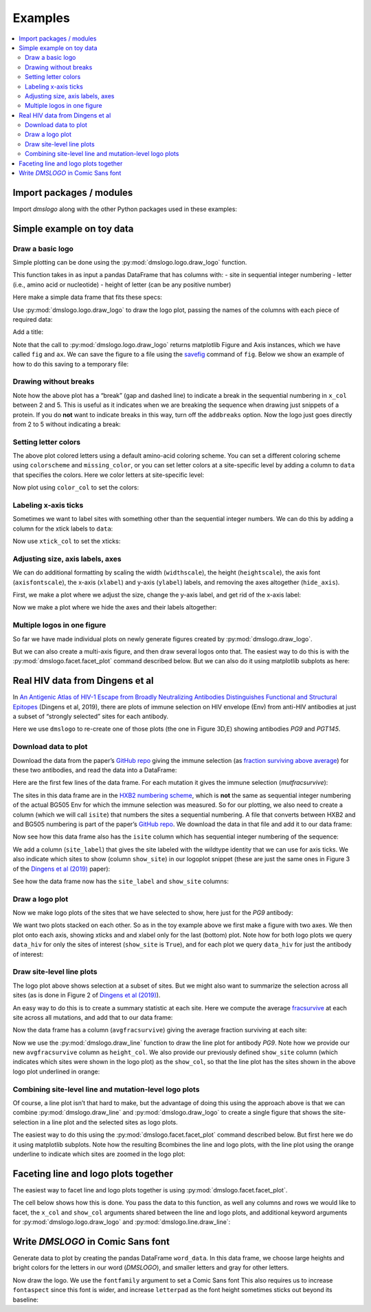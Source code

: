 .. _examples:

Examples
========

.. contents::
   :local:

.. code-links:: full
    :timeout: 200

Import packages / modules
-------------------------

Import `dmslogo` along with the other Python packages used in
these examples:

.. nbplot::

    >>> import string
    >>> import random
    >>> import tempfile
    >>> import urllib.request
    >>>
    >>> import numpy
    >>> import pandas as pd
    >>> import matplotlib.pyplot as plt
    >>>
    >>> import dmslogo
    >>> from dmslogo.colorschemes import CBPALETTE

Simple example on toy data
--------------------------

Draw a basic logo
~~~~~~~~~~~~~~~~~

Simple plotting can be done using the :py:mod:`dmslogo.logo.draw_logo`
function.

This function takes in as input a pandas DataFrame that has columns
with: - site in sequential integer numbering - letter (i.e., amino acid
or nucleotide) - height of letter (can be any positive number)

Here make a simple data frame that fits these specs:

.. nbplot::

    >>> data = pd.DataFrame.from_records(
    ...         data=   [(    1,      'A',        1),
    ...                  (    1,      'C',      0.7),
    ...                  (    2,      'C',      0.1),
    ...                  (    2,      'D',      1.2),
    ...                  (    5,      'A',      0.4),
    ...                  (    5,      'K',      0.4)],
    ...         columns=['site', 'letter', 'height'])
    ...
    >>> print('Here are the contents of `data`:')
    >>> data

    Here are the contents of `data`:


.. raw:: html

    <div>
    <style scoped>
        .dataframe tbody tr th:only-of-type {
            vertical-align: middle;
        }
    
        .dataframe tbody tr th {
            vertical-align: top;
        }
    
        .dataframe thead th {
            text-align: right;
        }
    </style>
    <table border="1" class="dataframe">
      <thead>
        <tr style="text-align: right;">
          <th></th>
          <th>site</th>
          <th>letter</th>
          <th>height</th>
        </tr>
      </thead>
      <tbody>
        <tr>
          <th>0</th>
          <td>1</td>
          <td>A</td>
          <td>1.0</td>
        </tr>
        <tr>
          <th>1</th>
          <td>1</td>
          <td>C</td>
          <td>0.7</td>
        </tr>
        <tr>
          <th>2</th>
          <td>2</td>
          <td>C</td>
          <td>0.1</td>
        </tr>
        <tr>
          <th>3</th>
          <td>2</td>
          <td>D</td>
          <td>1.2</td>
        </tr>
        <tr>
          <th>4</th>
          <td>5</td>
          <td>A</td>
          <td>0.4</td>
        </tr>
        <tr>
          <th>5</th>
          <td>5</td>
          <td>K</td>
          <td>0.4</td>
        </tr>
      </tbody>
    </table>
    </div>


Use :py:mod:`dmslogo.logo.draw_logo` to draw the logo plot, passing
the names of the columns with each piece of required data:

.. nbplot::

    >>> fig, ax = dmslogo.draw_logo(data=data,
    ...                             x_col='site',
    ...                             letter_col='letter',
    ...                             letter_height_col='height')




Add a title:

.. nbplot::

    >>> fig, ax = dmslogo.draw_logo(data=data,
    ...                             x_col='site',
    ...                             letter_col='letter',
    ...                             letter_height_col='height',
    ...                             title='basic example')




Note that the call to :py:mod:`dmslogo.logo.draw_logo` returns
matplotlib Figure and Axis instances, which we have called ``fig`` and
``ax``. We can save the figure to a file using the
`savefig <https://matplotlib.org/api/_as_gen/matplotlib.pyplot.savefig.html>`__
command of ``fig``. Below we show an example of how to do this saving to
a temporary file:

.. nbplot::

    >>> with tempfile.NamedTemporaryFile(mode='wb', suffix='.png') as f:
    ...     fig.savefig(f, dpi=450, bbox_inches='tight')

Drawing without breaks
~~~~~~~~~~~~~~~~~~~~~~

Note how the above plot has a “break” (gap and dashed line) to indicate
a break in the sequential numbering in ``x_col`` between 2 and 5. This
is useful as it indicates when we are breaking the sequence when drawing
just snippets of a protein. If you do **not** want to indicate breaks in
this way, turn off the ``addbreaks`` option. Now the logo just goes
directly from 2 to 5 without indicating a break:

.. nbplot::

    >>> fig, ax = dmslogo.draw_logo(data=data,
    ...                             x_col='site',
    ...                             letter_col='letter',
    ...                             letter_height_col='height',
    ...                             addbreaks=False)




Setting letter colors
~~~~~~~~~~~~~~~~~~~~~

The above plot colored letters using a default amino-acid coloring
scheme. You can set a different coloring scheme using ``colorscheme``
and ``missing_color``, or you can set letter colors at a site-specific
level by adding a column to ``data`` that specifies the colors. Here we
color letters at site-specific level:

.. nbplot::

    >>> data['color'] = ['red', 'gray', 'gray', 'gray', 'red', 'gray']
    >>>
    >>> print('Here is `data` with the added color column:')
    >>> data

    Here is `data` with the added color column:


.. raw:: html

    <div>
    <style scoped>
        .dataframe tbody tr th:only-of-type {
            vertical-align: middle;
        }
    
        .dataframe tbody tr th {
            vertical-align: top;
        }
    
        .dataframe thead th {
            text-align: right;
        }
    </style>
    <table border="1" class="dataframe">
      <thead>
        <tr style="text-align: right;">
          <th></th>
          <th>site</th>
          <th>letter</th>
          <th>height</th>
          <th>color</th>
        </tr>
      </thead>
      <tbody>
        <tr>
          <th>0</th>
          <td>1</td>
          <td>A</td>
          <td>1.0</td>
          <td>red</td>
        </tr>
        <tr>
          <th>1</th>
          <td>1</td>
          <td>C</td>
          <td>0.7</td>
          <td>gray</td>
        </tr>
        <tr>
          <th>2</th>
          <td>2</td>
          <td>C</td>
          <td>0.1</td>
          <td>gray</td>
        </tr>
        <tr>
          <th>3</th>
          <td>2</td>
          <td>D</td>
          <td>1.2</td>
          <td>gray</td>
        </tr>
        <tr>
          <th>4</th>
          <td>5</td>
          <td>A</td>
          <td>0.4</td>
          <td>red</td>
        </tr>
        <tr>
          <th>5</th>
          <td>5</td>
          <td>K</td>
          <td>0.4</td>
          <td>gray</td>
        </tr>
      </tbody>
    </table>
    </div>


Now plot using ``color_col`` to set the colors:

.. nbplot::

    >>> fig, ax = dmslogo.draw_logo(data=data,
    ...                             x_col='site',
    ...                             letter_col='letter',
    ...                             letter_height_col='height',
    ...                             color_col='color')




Labeling x-axis ticks
~~~~~~~~~~~~~~~~~~~~~

Sometimes we want to label sites with something other than the
sequential integer numbers. We can do this by adding a column for the
xtick labels to ``data``:

.. nbplot::

    >>> data['site_label'] = ['D1', 'D1', 'A2', 'A2', 'F5', 'F5']
    >>>
    >>> print('Here is `data` with the added site label column:')
    >>> data

    Here is `data` with the added site label column:


.. raw:: html

    <div>
    <style scoped>
        .dataframe tbody tr th:only-of-type {
            vertical-align: middle;
        }
    
        .dataframe tbody tr th {
            vertical-align: top;
        }
    
        .dataframe thead th {
            text-align: right;
        }
    </style>
    <table border="1" class="dataframe">
      <thead>
        <tr style="text-align: right;">
          <th></th>
          <th>site</th>
          <th>letter</th>
          <th>height</th>
          <th>color</th>
          <th>site_label</th>
        </tr>
      </thead>
      <tbody>
        <tr>
          <th>0</th>
          <td>1</td>
          <td>A</td>
          <td>1.0</td>
          <td>red</td>
          <td>D1</td>
        </tr>
        <tr>
          <th>1</th>
          <td>1</td>
          <td>C</td>
          <td>0.7</td>
          <td>gray</td>
          <td>D1</td>
        </tr>
        <tr>
          <th>2</th>
          <td>2</td>
          <td>C</td>
          <td>0.1</td>
          <td>gray</td>
          <td>A2</td>
        </tr>
        <tr>
          <th>3</th>
          <td>2</td>
          <td>D</td>
          <td>1.2</td>
          <td>gray</td>
          <td>A2</td>
        </tr>
        <tr>
          <th>4</th>
          <td>5</td>
          <td>A</td>
          <td>0.4</td>
          <td>red</td>
          <td>F5</td>
        </tr>
        <tr>
          <th>5</th>
          <td>5</td>
          <td>K</td>
          <td>0.4</td>
          <td>gray</td>
          <td>F5</td>
        </tr>
      </tbody>
    </table>
    </div>


Now use ``xtick_col`` to set the xticks:

.. nbplot::

    >>> fig, ax = dmslogo.draw_logo(data=data,
    ...                             x_col='site',
    ...                             letter_col='letter',
    ...                             letter_height_col='height',
    ...                             color_col='color',
    ...                             xtick_col='site_label')




Adjusting size, axis labels, axes
~~~~~~~~~~~~~~~~~~~~~~~~~~~~~~~~~

We can do additional formatting by scaling the width (``widthscale``),
the height (``heightscale``), the axis font (``axisfontscale``), the
x-axis (``xlabel``) and y-axis (``ylabel``) labels, and removing the
axes altogether (``hide_axis``).

First, we make a plot where we adjust the size, change the y-axis label,
and get rid of the x-axis label:

.. nbplot::

    >>> fig, ax = dmslogo.draw_logo(data=data,
    ...                             x_col='site',
    ...                             letter_col='letter',
    ...                             letter_height_col='height',
    ...                             color_col='color',
    ...                             xtick_col='site_label',
    ...                             xlabel='',
    ...                             ylabel='immune selection',
    ...                             heightscale=2,
    ...                             axisfontscale=1.5
    ...                             )




Now we make a plot where we hide the axes and their labels altogether:

.. nbplot::

    >>> fig, ax = dmslogo.draw_logo(data=data,
    ...                             x_col='site',
    ...                             letter_col='letter',
    ...                             letter_height_col='height',
    ...                             color_col='color',
    ...                             xtick_col='site_label',
    ...                             hide_axis=True
    ...                             )




Multiple logos in one figure
~~~~~~~~~~~~~~~~~~~~~~~~~~~~

So far we have made individual plots on newly generate figures created
by :py:mod:`dmslogo.draw_logo`.

But we can also create a multi-axis figure, and then draw several logos
onto that. The easiest way to do this is with the
:py:mod:`dmslogo.facet.facet_plot` command described below. But we can
also do it using matplotlib subplots as here:

.. nbplot::

    >>> # make figure with two subplots: two rows, one column
    >>> fig, axes = plt.subplots(2, 1)
    >>> fig.subplots_adjust(hspace=0.3) # add more vertical space for axis titles
    >>> fig.set_size_inches(4, 5)
    >>>
    >>> # draw top plot, no x-axis ticks or label, default coloring
    >>> _ = dmslogo.draw_logo(data.assign(no_ticks=''),
    ...                       x_col='site',
    ...                       letter_col='letter',
    ...                       letter_height_col='height',
    ...                       ax=axes[0],
    ...                       xlabel='',
    ...                       ylabel='',
    ...                       xtick_col='no_ticks',
    ...                       title='colored by amino acid')
    ...
    >>> # draw bottom plot, color as specified in `data`
    >>> _ = dmslogo.draw_logo(data,
    ...                       x_col='site',
    ...                       letter_col='letter',
    ...                       letter_height_col='height',
    ...                       color_col='color',
    ...                       ax=axes[1],
    ...                       ylabel='',
    ...                       title='user-specified colors')




Real HIV data from Dingens et al
--------------------------------

In `An Antigenic Atlas of HIV-1 Escape from Broadly Neutralizing
Antibodies Distinguishes Functional and Structural
Epitopes <https://doi.org/10.1016/j.immuni.2018.12.017>`__ (Dingens et
al, 2019), there are plots of immune selection on HIV envelope (Env)
from anti-HIV antibodies at just a subset of “strongly selected” sites
for each antibody.

Here we use ``dmslogo`` to re-create one of those plots (the one in
Figure 3D,E) showing antibodies *PG9* and *PGT145*.

Download data to plot
~~~~~~~~~~~~~~~~~~~~~

Download the data from the paper’s `GitHub
repo <https://github.com/jbloomlab/EnvsAntigenicAtlas/>`__ giving the
immune selection (as `fraction surviving above
average <https://jbloomlab.github.io/dms_tools2/fracsurvive.html>`__)
for these two antibodies, and read the data into a DataFrame:

.. nbplot::

    >>> antibodies = ['PG9', 'PGT145']
    >>>
    >>> data_hiv = []
    >>> for antibody in antibodies:
    ...     datafile = ('https://raw.githubusercontent.com/jbloomlab/EnvsAntigenicAtlas/master/results/'
    ...                 f"fracsurviveaboveavg/concavg_wtDNA_ctrl/summary_{antibody}-medianmutfracsurvive.csv")
    ...     with urllib.request.urlopen(datafile) as f:
    ...         data_hiv.append(pd.read_csv(f).assign(antibody=antibody))
    ...
    >>> data_hiv = pd.concat(data_hiv)

Here are the first few lines of the data frame. For each mutation it
gives the immune selection (*mutfracsurvive*):

.. nbplot::

    >>> data_hiv.head(n=5)



.. raw:: html

    <div>
    <style scoped>
        .dataframe tbody tr th:only-of-type {
            vertical-align: middle;
        }
    
        .dataframe tbody tr th {
            vertical-align: top;
        }
    
        .dataframe thead th {
            text-align: right;
        }
    </style>
    <table border="1" class="dataframe">
      <thead>
        <tr style="text-align: right;">
          <th></th>
          <th>site</th>
          <th>wildtype</th>
          <th>mutation</th>
          <th>mutfracsurvive</th>
          <th>antibody</th>
        </tr>
      </thead>
      <tbody>
        <tr>
          <th>0</th>
          <td>160</td>
          <td>N</td>
          <td>I</td>
          <td>0.256342</td>
          <td>PG9</td>
        </tr>
        <tr>
          <th>1</th>
          <td>160</td>
          <td>N</td>
          <td>L</td>
          <td>0.207440</td>
          <td>PG9</td>
        </tr>
        <tr>
          <th>2</th>
          <td>160</td>
          <td>N</td>
          <td>R</td>
          <td>0.184067</td>
          <td>PG9</td>
        </tr>
        <tr>
          <th>3</th>
          <td>171</td>
          <td>K</td>
          <td>E</td>
          <td>0.176118</td>
          <td>PG9</td>
        </tr>
        <tr>
          <th>4</th>
          <td>428</td>
          <td>Q</td>
          <td>Y</td>
          <td>0.150981</td>
          <td>PG9</td>
        </tr>
      </tbody>
    </table>
    </div>


The sites in this data frame are in the `HXB2 numbering
scheme <https://www.hiv.lanl.gov/content/sequence/HIV/REVIEWS/HXB2.html>`__,
which is **not** the same as sequential integer numbering of the actual
BG505 Env for which the immune selection was measured. So for our
plotting, we also need to create a column (which we will call ``isite``)
that numbers the sites a sequential numbering. A file that converts
between HXB2 and and BG505 numbering is part of the paper’s `GitHub
repo <https://github.com/jbloomlab/EnvsAntigenicAtlas/>`__. We download
the data in that file and add it to our data frame:

.. nbplot::

    >>> numberfile = ('https://raw.githubusercontent.com/jbloomlab/EnvsAntigenicAtlas/'
    ...               'master/results/HXB2_numbering/BG505_to_HXB2.csv')
    >>> with urllib.request.urlopen(numberfile) as f:
    ...     data_hiv = (pd.read_csv(f)
    ...                 .rename(columns={'original':'isite', 'new':'site'})
    ...                 [['site', 'isite']]
    ...                 .merge(data_hiv, on='site', validate='one_to_many')
    ...                 )

Now see how this data frame also has the ``isite`` column which has
sequential integer numbering of the sequence:

.. nbplot::

    >>> data_hiv.head(n=5)



.. raw:: html

    <div>
    <style scoped>
        .dataframe tbody tr th:only-of-type {
            vertical-align: middle;
        }
    
        .dataframe tbody tr th {
            vertical-align: top;
        }
    
        .dataframe thead th {
            text-align: right;
        }
    </style>
    <table border="1" class="dataframe">
      <thead>
        <tr style="text-align: right;">
          <th></th>
          <th>site</th>
          <th>isite</th>
          <th>wildtype</th>
          <th>mutation</th>
          <th>mutfracsurvive</th>
          <th>antibody</th>
        </tr>
      </thead>
      <tbody>
        <tr>
          <th>0</th>
          <td>31</td>
          <td>30</td>
          <td>A</td>
          <td>Y</td>
          <td>0.030824</td>
          <td>PG9</td>
        </tr>
        <tr>
          <th>1</th>
          <td>31</td>
          <td>30</td>
          <td>A</td>
          <td>K</td>
          <td>0.006860</td>
          <td>PG9</td>
        </tr>
        <tr>
          <th>2</th>
          <td>31</td>
          <td>30</td>
          <td>A</td>
          <td>D</td>
          <td>0.006774</td>
          <td>PG9</td>
        </tr>
        <tr>
          <th>3</th>
          <td>31</td>
          <td>30</td>
          <td>A</td>
          <td>S</td>
          <td>0.004407</td>
          <td>PG9</td>
        </tr>
        <tr>
          <th>4</th>
          <td>31</td>
          <td>30</td>
          <td>A</td>
          <td>R</td>
          <td>0.003501</td>
          <td>PG9</td>
        </tr>
      </tbody>
    </table>
    </div>


We add a column (``site_label``) that gives the site labeled with the
wildtype identity that we can use for axis ticks. We also indicate which
sites to show (column ``show_site``) in our logoplot snippet (these are
just the same ones in Figure 3 of the `Dingens et al
(2019) <https://doi.org/10.1016/j.immuni.2018.12.017>`__ paper):

.. nbplot::

    >>> # same sites in Figure 3D,E of Dingens et al (2019)
    >>> sites_to_show = map(str, list(range(119, 125)) + 
    ...                          [127] +
    ...                          list(range(156, 174)) +
    ...                          list(range(199, 205)) +
    ...                          list(range(312, 316))
    ...                          )
    ...
    >>> data_hiv = (
    ...     data_hiv
    ...     .assign(site_label=lambda x: x['wildtype'] + x['site'],
    ...             show_site=lambda x: x['site'].isin(sites_to_show),
    ...             )
    ...     )

See how the data frame now has the ``site_label`` and ``show_site``
columns:

.. nbplot::

    >>> data_hiv.head(n=5)



.. raw:: html

    <div>
    <style scoped>
        .dataframe tbody tr th:only-of-type {
            vertical-align: middle;
        }
    
        .dataframe tbody tr th {
            vertical-align: top;
        }
    
        .dataframe thead th {
            text-align: right;
        }
    </style>
    <table border="1" class="dataframe">
      <thead>
        <tr style="text-align: right;">
          <th></th>
          <th>site</th>
          <th>isite</th>
          <th>wildtype</th>
          <th>mutation</th>
          <th>mutfracsurvive</th>
          <th>antibody</th>
          <th>site_label</th>
          <th>show_site</th>
        </tr>
      </thead>
      <tbody>
        <tr>
          <th>0</th>
          <td>31</td>
          <td>30</td>
          <td>A</td>
          <td>Y</td>
          <td>0.030824</td>
          <td>PG9</td>
          <td>A31</td>
          <td>False</td>
        </tr>
        <tr>
          <th>1</th>
          <td>31</td>
          <td>30</td>
          <td>A</td>
          <td>K</td>
          <td>0.006860</td>
          <td>PG9</td>
          <td>A31</td>
          <td>False</td>
        </tr>
        <tr>
          <th>2</th>
          <td>31</td>
          <td>30</td>
          <td>A</td>
          <td>D</td>
          <td>0.006774</td>
          <td>PG9</td>
          <td>A31</td>
          <td>False</td>
        </tr>
        <tr>
          <th>3</th>
          <td>31</td>
          <td>30</td>
          <td>A</td>
          <td>S</td>
          <td>0.004407</td>
          <td>PG9</td>
          <td>A31</td>
          <td>False</td>
        </tr>
        <tr>
          <th>4</th>
          <td>31</td>
          <td>30</td>
          <td>A</td>
          <td>R</td>
          <td>0.003501</td>
          <td>PG9</td>
          <td>A31</td>
          <td>False</td>
        </tr>
      </tbody>
    </table>
    </div>


Draw a logo plot
~~~~~~~~~~~~~~~~

Now we make logo plots of the sites that we have selected to show, here
just for the *PG9* antibody:

We want two plots stacked on each other. So as in the toy example above
we first make a figure with two axes. We then plot onto each axis,
showing xticks and and xlabel only for the last (bottom) plot. Note how
for both logo plots we query ``data_hiv`` for only the sites of interest
(``show_site`` is ``True``), and for each plot we query ``data_hiv`` for
just the antibody of interest:

.. nbplot::

    >>> fig, ax = dmslogo.draw_logo(data_hiv.query('antibody == "PG9"').query('show_site'),
    ...                             x_col='isite',
    ...                             letter_col='mutation',
    ...                             letter_height_col='mutfracsurvive',
    ...                             xtick_col='site_label',
    ...                             title='PG9')




Draw site-level line plots
~~~~~~~~~~~~~~~~~~~~~~~~~~

The logo plot above shows selection at a subset of sites. But we might
also want to summarize the selection across all sites (as is done in
Figure 2 of `Dingens et al
(2019) <https://doi.org/10.1016/j.immuni.2018.12.017>`__).

An easy way to do this is to create a summary statistic at each site.
Here we compute the average
`fracsurvive <https://jbloomlab.github.io/dms_tools2/dms_tools2.fracsurvive.html>`__
at each site across all mutations, and add that to our data frame:

.. nbplot::

    >>> data_hiv = (
    ...     data_hiv
    ...     .query('mutation != wildtype') # only care about mutations; get rid of wildtype values
    ...     .assign(avgfracsurvive=lambda x: x.groupby(['antibody', 'site'])
    ...                                         ['mutfracsurvive']
    ...                                         .transform('mean')
    ...             )
    ...     )

Now the data frame has a column (``avgfracsurvive``) giving the average
fraction surviving at each site:

.. nbplot::

    >>> data_hiv.head(n=5)



.. raw:: html

    <div>
    <style scoped>
        .dataframe tbody tr th:only-of-type {
            vertical-align: middle;
        }
    
        .dataframe tbody tr th {
            vertical-align: top;
        }
    
        .dataframe thead th {
            text-align: right;
        }
    </style>
    <table border="1" class="dataframe">
      <thead>
        <tr style="text-align: right;">
          <th></th>
          <th>site</th>
          <th>isite</th>
          <th>wildtype</th>
          <th>mutation</th>
          <th>mutfracsurvive</th>
          <th>antibody</th>
          <th>site_label</th>
          <th>show_site</th>
          <th>avgfracsurvive</th>
        </tr>
      </thead>
      <tbody>
        <tr>
          <th>0</th>
          <td>31</td>
          <td>30</td>
          <td>A</td>
          <td>Y</td>
          <td>0.030824</td>
          <td>PG9</td>
          <td>A31</td>
          <td>False</td>
          <td>0.00329</td>
        </tr>
        <tr>
          <th>1</th>
          <td>31</td>
          <td>30</td>
          <td>A</td>
          <td>K</td>
          <td>0.006860</td>
          <td>PG9</td>
          <td>A31</td>
          <td>False</td>
          <td>0.00329</td>
        </tr>
        <tr>
          <th>2</th>
          <td>31</td>
          <td>30</td>
          <td>A</td>
          <td>D</td>
          <td>0.006774</td>
          <td>PG9</td>
          <td>A31</td>
          <td>False</td>
          <td>0.00329</td>
        </tr>
        <tr>
          <th>3</th>
          <td>31</td>
          <td>30</td>
          <td>A</td>
          <td>S</td>
          <td>0.004407</td>
          <td>PG9</td>
          <td>A31</td>
          <td>False</td>
          <td>0.00329</td>
        </tr>
        <tr>
          <th>4</th>
          <td>31</td>
          <td>30</td>
          <td>A</td>
          <td>R</td>
          <td>0.003501</td>
          <td>PG9</td>
          <td>A31</td>
          <td>False</td>
          <td>0.00329</td>
        </tr>
      </tbody>
    </table>
    </div>


Now we use the :py:mod:`dmslogo.draw_line` function to draw the line plot for
antibody *PG9*. Note how we provide our new ``avgfracsurvive`` column as
``height_col``. We also provide our previously defined ``show_site``
column (which indicates which sites were shown in the logo plot) as the
``show_col``, so that the line plot has the sites shown in the above
logo plot underlined in orange:

.. nbplot::

    >>> fig, ax = dmslogo.draw_line(data_hiv.query('antibody == "PG9"'), 
    ...                             x_col='isite',
    ...                             height_col='avgfracsurvive',
    ...                             xtick_col='site',
    ...                             show_col='show_site',
    ...                             title='PG9',
    ...                             widthscale=2)




Combining site-level line and mutation-level logo plots
~~~~~~~~~~~~~~~~~~~~~~~~~~~~~~~~~~~~~~~~~~~~~~~~~~~~~~~

Of course, a line plot isn’t that hard to make, but the advantage of
doing this using the approach above is that we can combine
:py:mod:`dmslogo.draw_line` and :py:mod:`dmslogo.draw_logo` to create a single
figure that shows the site-selection in a line plot and the selected
sites as logo plots.

The easiest way to do this using the
:py:mod:`dmslogo.facet.facet_plot` command described below. But first
here we do it using matplotlib subplots. Note how the resulting
Bcombines the line and logo plots, with the line plot using the orange
underline to indicate which sites are zoomed in the logo plot:

.. nbplot::

    >>> fig, axes = plt.subplots(1, 2,
    ...                          gridspec_kw={'width_ratios':[1, 1.5]})
    >>> fig.subplots_adjust(wspace=0.12)
    >>> fig.set_size_inches(24, 3)
    >>>
    >>> _ = dmslogo.draw_line(data_hiv.query('antibody == "PG9"'),
    ...                       x_col='isite',
    ...                       height_col='avgfracsurvive',
    ...                       xtick_col='site',
    ...                       show_col='show_site',
    ...                       ax=axes[0])
    ...
    >>> _ = dmslogo.draw_logo(data_hiv.query('antibody == "PG9"').query('show_site'),
    ...                       x_col='isite',
    ...                       letter_col='mutation',
    ...                       letter_height_col='mutfracsurvive',
    ...                       ax=axes[1],
    ...                       xtick_col='site_label')




Faceting line and logo plots together
-------------------------------------

The easiest way to facet line and logo plots together is using
:py:mod:`dmslogo.facet.facet_plot`.

The cell below shows how this is done. You pass the data to this
function, as well any columns and rows we would like to facet, the
``x_col`` and ``show_col`` arguments shared between the line and logo
plots, and additional keyword arguments for
:py:mod:`dmslogo.logo.draw_logo` and
:py:mod:`dmslogo.line.draw_line`:

.. nbplot::

    >>> fig, axes = dmslogo.facet_plot(
    ...                     data_hiv,
    ...                     gridrow_col='antibody',
    ...                     x_col='isite',
    ...                     show_col='show_site',
    ...                     draw_line_kwargs=dict(height_col='avgfracsurvive',
    ...                                           xtick_col='site',
    ...                                           widthscale=0.8),
    ...                     draw_logo_kwargs=dict(letter_col='mutation',
    ...                                           letter_height_col='mutfracsurvive',
    ...                                           xtick_col='site_label',
    ...                                           xlabel='site',
    ...                                           widthscale=0.6),
    ...                     line_titlesuffix='site-level selection',
    ...                     logo_titlesuffix='mutation-level selection'
    ...                     )




Write *DMSLOGO* in Comic Sans font
----------------------------------

Generate data to plot by creating the pandas DataFrame ``word_data``. In
this data frame, we choose large heights and bright colors for the
letters in our word (*DMSLOGO*), and smaller letters and gray for other
letters.

.. nbplot::

    >>> word = 'DMSLOGO'
    >>> lettercolors = [CBPALETTE[1]] * len('dms') + [CBPALETTE[2]] * len('logo')
    >>>
    >>> # make data frame with data to plot
    >>> random.seed(0)
    >>> word_data = {'x':[], 'letter':[], 'height':[], 'color':[]}
    >>> for x, (letter, color) in enumerate(zip(word, lettercolors)):
    ...     word_data['x'].append(x)
    ...     word_data['letter'].append(letter)
    ...     word_data['color'].append(color)
    ...     word_data['height'].append(random.uniform(1, 1.5))
    ...     for otherletter in random.sample(set('ACTG') - {letter}, 3):
    ...         word_data['x'].append(x)
    ...         word_data['letter'].append(otherletter)
    ...         word_data['color'].append(CBPALETTE[0])
    ...         word_data['height'].append(random.uniform(0.1, 0.5))
    >>> word_data = pd.DataFrame(word_data)
    >>>
    >>> print('Here are the first few rows of `word_data`:')
    >>> word_data.head(n=6)

    Here are the first few rows of `word_data`:


.. raw:: html

    <div>
    <style scoped>
        .dataframe tbody tr th:only-of-type {
            vertical-align: middle;
        }
    
        .dataframe tbody tr th {
            vertical-align: top;
        }
    
        .dataframe thead th {
            text-align: right;
        }
    </style>
    <table border="1" class="dataframe">
      <thead>
        <tr style="text-align: right;">
          <th></th>
          <th>x</th>
          <th>letter</th>
          <th>height</th>
          <th>color</th>
        </tr>
      </thead>
      <tbody>
        <tr>
          <th>0</th>
          <td>0</td>
          <td>D</td>
          <td>1.422211</td>
          <td>#E69F00</td>
        </tr>
        <tr>
          <th>1</th>
          <td>0</td>
          <td>A</td>
          <td>0.486186</td>
          <td>#999999</td>
        </tr>
        <tr>
          <th>2</th>
          <td>0</td>
          <td>T</td>
          <td>0.294371</td>
          <td>#999999</td>
        </tr>
        <tr>
          <th>3</th>
          <td>0</td>
          <td>G</td>
          <td>0.467294</td>
          <td>#999999</td>
        </tr>
        <tr>
          <th>4</th>
          <td>1</td>
          <td>M</td>
          <td>1.414926</td>
          <td>#E69F00</td>
        </tr>
        <tr>
          <th>5</th>
          <td>1</td>
          <td>A</td>
          <td>0.301875</td>
          <td>#999999</td>
        </tr>
      </tbody>
    </table>
    </div>


Now draw the logo. We use the ``fontfamily`` argument to set a Comic
Sans font This also requires us to increase ``fontaspect`` since this
font is wider, and increase ``letterpad`` as the font height sometimes
sticks out beyond its baseline:

.. nbplot::

    >>> fig, ax = dmslogo.draw_logo(data=word_data,
    ...                             letter_height_col='height',
    ...                             x_col='x',
    ...                             letter_col='letter',
    ...                             color_col='color',
    ...                             fontfamily='Comic Sans MS',
    ...                             hide_axis=True,
    ...                             fontaspect=0.85,
    ...                             letterpad=0.05
    ...                             )




